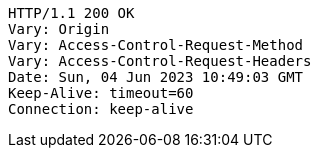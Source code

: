 [source,http,options="nowrap"]
----
HTTP/1.1 200 OK
Vary: Origin
Vary: Access-Control-Request-Method
Vary: Access-Control-Request-Headers
Date: Sun, 04 Jun 2023 10:49:03 GMT
Keep-Alive: timeout=60
Connection: keep-alive

----
